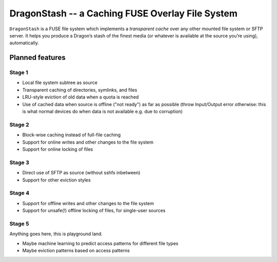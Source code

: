 DragonStash -- a Caching FUSE Overlay File System
#################################################

``DragonStash`` is a FUSE file system which implements a *transparent cache*
over any other mounted file system or SFTP server. It helps you produce a
Dragon’s stash of the finest media (or whatever is available at the source
you’re using), automatically.

Planned features
================

Stage 1
-------

* Local file system subtree as source
* Transparent caching of directories, symlinks, and files
* LRU-style eviction of old data when a quota is reached
* Use of cached data when source is offline ("not ready") as far as possible
  (throw Input/Output error otherwise: this is what normal devices do when data
  is not available e.g. due to corruption)


Stage 2
-------

* Block-wise caching instead of full-file caching
* Support for online writes and other changes to the file system
* Support for online locking of files


Stage 3
-------

* Direct use of SFTP as source (without sshfs inbetween)
* Support for other eviction styles


Stage 4
-------

* Support for offline writes and other changes to the file system
* Support for unsafe(!) offline locking of files, for single-user sources

Stage 5
-------

Anything goes here, this is playground land.

* Maybe machine learning to predict access patterns for different file types
* Maybe eviction patterns based on access patterns
